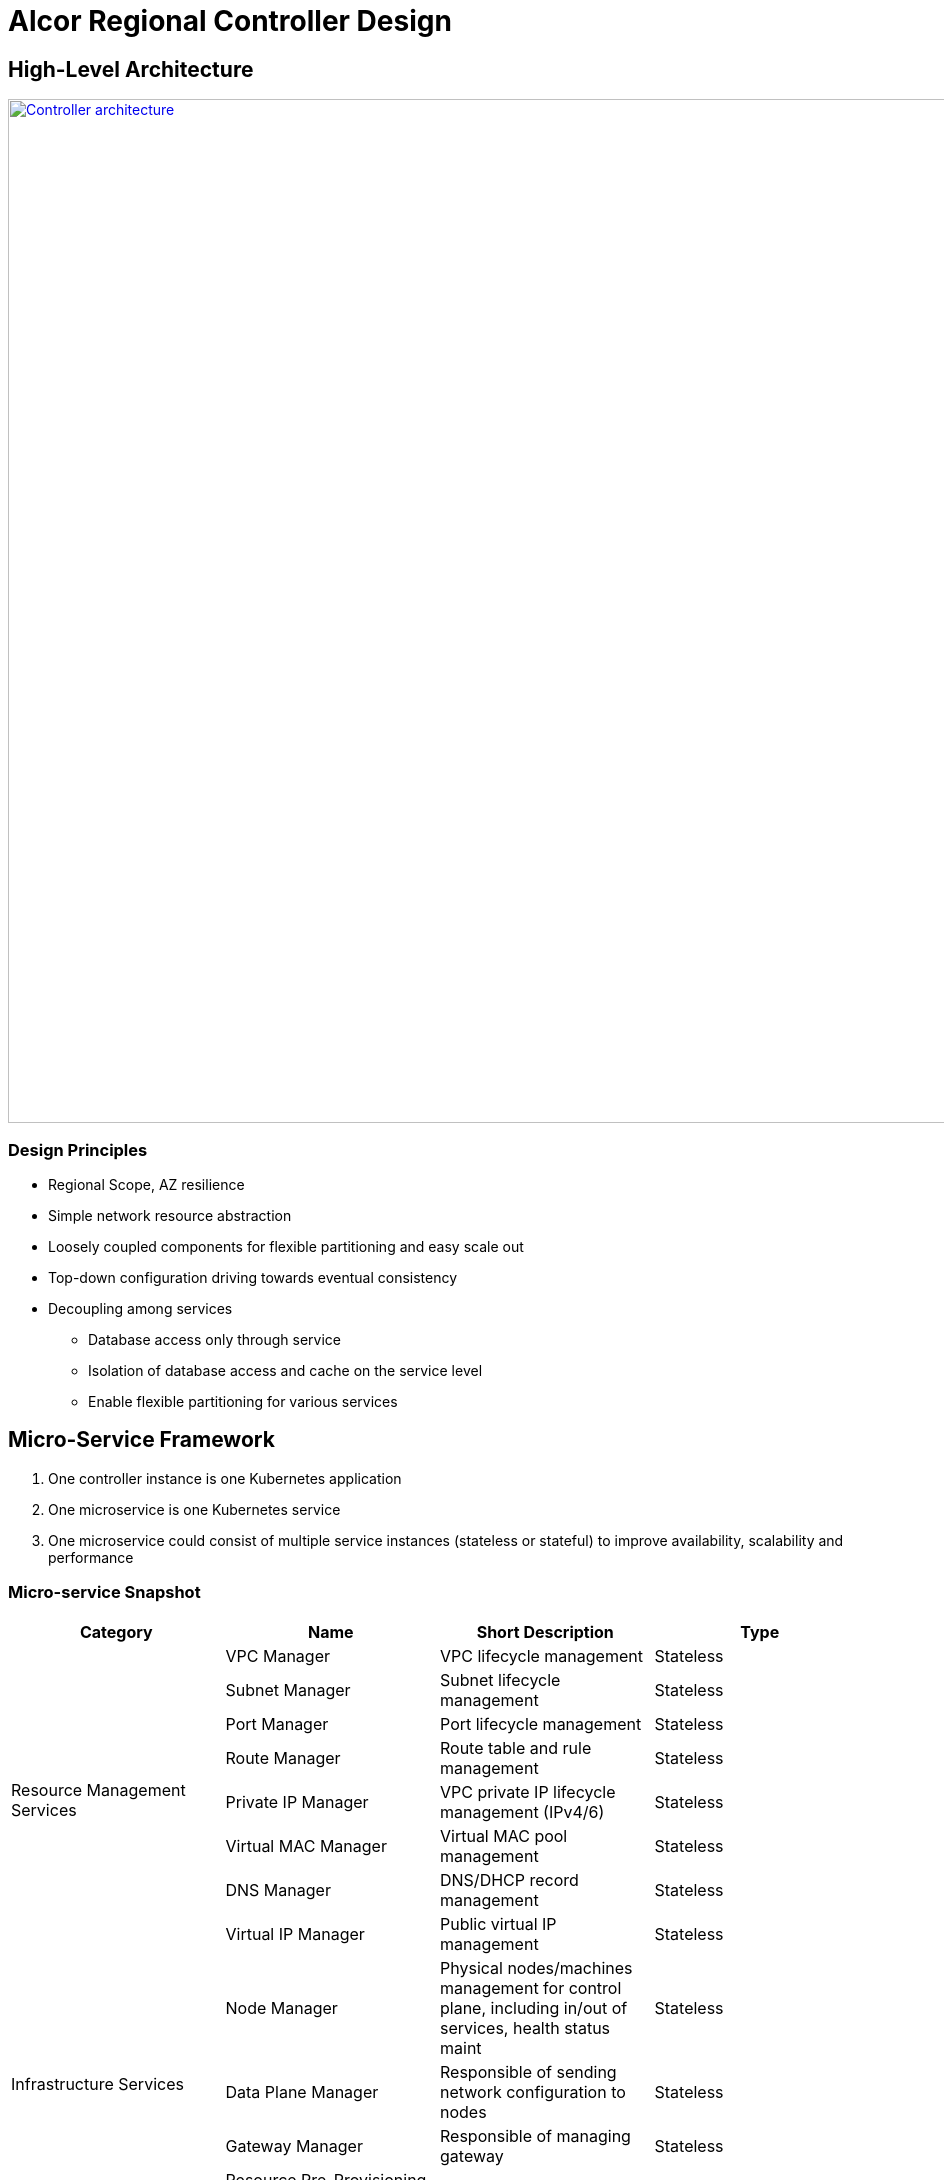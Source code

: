 = Alcor Regional Controller Design

//== Project Scope

== High-Level Architecture

image::images/controller.JPG["Controller architecture", width=1024, link="images/controller.JPG"]

=== Design Principles

* Regional Scope, AZ resilience
* Simple network resource abstraction
* Loosely coupled components for flexible partitioning and easy scale out
* Top-down configuration driving towards eventual consistency
* Decoupling among services
** Database access only through service
** Isolation of database access and cache on the service level
** Enable flexible partitioning for various services

== Micro-Service Framework

. One controller instance is one Kubernetes application
. One microservice is one Kubernetes service
. One microservice could consist of multiple service instances (stateless or stateful) to improve availability, scalability and performance

[#ReviewDatabase]
=== Micro-service Snapshot

[width="100%",options="header"]
|====================
|Category|Name|Short Description|Type

.8+^.^|Resource Management Services|VPC Manager| VPC lifecycle management|Stateless
|Subnet Manager| Subnet lifecycle management |Stateless
|Port Manager| Port lifecycle management |Stateless
|Route Manager| Route table and rule management |Stateless
|Private IP Manager| VPC private IP lifecycle management (IPv4/6) |Stateless
|Virtual MAC Manager| Virtual MAC pool management |Stateless
|DNS Manager| DNS/DHCP record management |Stateless
|Virtual IP Manager| Public virtual IP management |Stateless

.4+^.^|Infrastructure Services|Node Manager|Physical nodes/machines management for control plane, including in/out of services, health status maint|Stateless
|Data Plane Manager|Responsible of sending network configuration to nodes|Stateless
|Gateway Manager|Responsible of managing gateway|Stateless
|Resource Pre-Provisioning Manager| TBD |Stateless

.2+^.^|Messaging Services|API Gateway| Responsible of request routing, composition, and protocol translation |Stateless
|Apache Kafka| Messaging services for controller and agent communication |Stateful

.1+^.^|Cache/Database Services|Apache Ignite| Database services to store resource states |Stateful

|====================

=== Concurrency and Event Ordering

Four types of concurrent network resource update:

[width="100%",options="header"]
|====================
|Concurrent Event Types|Example|Approach

| Operation on decoupled resources
| CURD of resources under two different/unpeered VPCs
| Free to update simultaneously

| Operation on loosely relevant resources
| Add one port, and delete the other in the same subnet
a|
- No conflict on resource management
- Network conf programming: Network conf versioning + version-awareness at ACA

| Operation on directly coupled resources
| Delete a VPC and create a subnet for an empty VPC
a|
- Timestamp issued by API gateway
- Check associated resource status
- DB cleanup for unstaged transactions

| Operation on the same resource
| Update operation and delete operation on the same port
a|
- Customer experience: may have different experience if executed in different order
- Resource management: no conflict (using DB concurrency + timestamp versioning)
- Network configuration programming: no conflict

|====================

== Availability Zone Resilience

TBD

== Service-to-Service Communication

TBD

//== Design Proposals
//
//=== Proposal A: Database centric design
//
//OpenStack
//Various business logics (implemented via plugin) access to the same database.
//Each service accesses to SQL database with DAO/ADO library.
//
//=== Proposal B: API server centric design
//
//Kubenetes
//Various business logics access to one (partitioned) database through API services.
//
//=== Proposal C: Service centric design
//
//Service mesh
//
//=== Proposal Comparison & Decision
//
//[width="100%",options="header"]
//|====================
//|Design|Pros|Cons
//|Option 1: Database centric design |Business logic coupling causing maintainence/upgrade challenges, business intra-interference and deep database coupling |
//|Option 2: API server centric design | | Simplied database access by standard API calls
//|Option 3: Service centric design| |
//|====================

